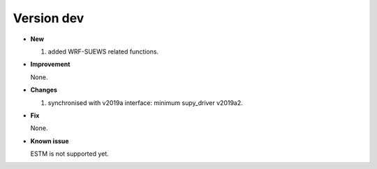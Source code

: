 .. _new_latest:


Version dev
======================================================


- **New**

  1. added WRF-SUEWS related functions.

- **Improvement**

  None.

- **Changes**

  1. synchronised with v2019a interface: minimum supy_driver v2019a2.


- **Fix**

  None.


- **Known issue**

  ESTM is not supported yet.



